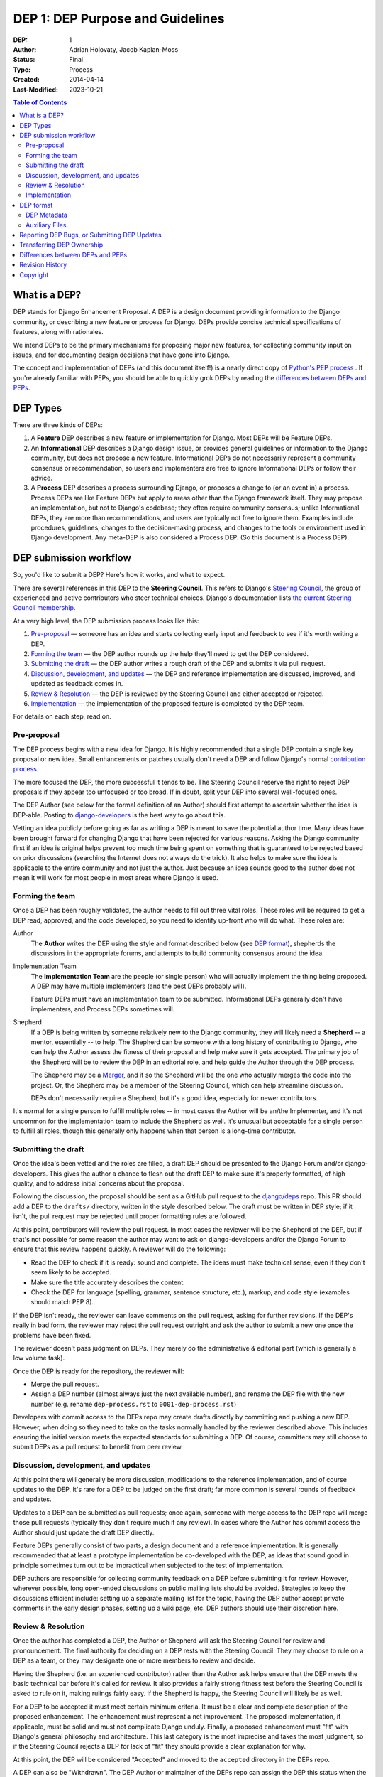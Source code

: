 =================================
DEP 1: DEP Purpose and Guidelines
=================================

:DEP: 1
:Author: Adrian Holovaty, Jacob Kaplan-Moss
:Status: Final
:Type: Process
:Created: 2014-04-14
:Last-Modified: 2023-10-21 

.. contents:: Table of Contents
   :depth: 3
   :local:

What is a DEP?
==============

DEP stands for Django Enhancement Proposal. A DEP is a design document
providing information to the Django community, or describing a new feature
or process for Django. DEPs provide concise technical specifications of
features, along with rationales.

We intend DEPs to be the primary mechanisms for proposing major new features,
for collecting community input on issues, and for documenting design
decisions that have gone into Django.

The concept and implementation of DEPs (and this document itself!) is a nearly
direct copy of `Python's PEP process <https://www.python.org/dev/peps/>`_ . If
you're already familiar with PEPs, you should be able to quickly grok DEPs by
reading the `differences between DEPs and PEPs`_.

DEP Types
=========

There are three kinds of DEPs:

1. A **Feature** DEP describes a new feature or implementation
   for Django. Most DEPs will be Feature DEPs.

2. An **Informational** DEP describes a Django design issue, or
   provides general guidelines or information to the Django community,
   but does not propose a new feature. Informational DEPs do not
   necessarily represent a community consensus or
   recommendation, so users and implementers are free to ignore
   Informational DEPs or follow their advice.

3. A **Process** DEP describes a process surrounding Django, or
   proposes a change to (or an event in) a process.  Process DEPs are
   like Feature DEPs but apply to areas other than the Django
   framework itself.  They may propose an implementation, but not to
   Django's codebase; they often require community consensus; unlike
   Informational DEPs, they are more than recommendations, and users
   are typically not free to ignore them.  Examples include
   procedures, guidelines, changes to the decision-making process, and
   changes to the tools or environment used in Django development.
   Any meta-DEP is also considered a Process DEP. (So this document
   is a Process DEP).

DEP submission workflow
=======================

So, you'd like to submit a DEP? Here's how it works, and what to expect.

There are several references in this DEP to the **Steering Council**. This
refers to Django's `Steering Council
<https://docs.djangoproject.com/en/dev/internals/organization/#steering-council>`_,
the group of experienced and active contributors who steer technical choices.
Django's documentation lists `the current Steering Council membership
<https://www.djangoproject.com/foundation/teams/#steering-council-team>`_.

At a very high level, the DEP submission process looks like this:

1. `Pre-proposal`_ — someone has an idea and starts collecting early input and
   feedback to see if it's worth writing a DEP.

2. `Forming the team`_ — the DEP author rounds up the help they'll need to get
   the DEP considered.

3. `Submitting the draft`_ — the DEP author writes a rough draft of the DEP and
   submits it via pull request.

4. `Discussion, development, and updates`_ — the DEP and reference
   implementation are discussed, improved, and updated as feedback comes in.

5. `Review & Resolution`_ — the DEP is reviewed by the Steering Council and
   either accepted or rejected.

6. `Implementation`_ — the implementation of the proposed feature is completed
   by the DEP team.

For details on each step, read on.

Pre-proposal
------------

The DEP process begins with a new idea for Django.  It is highly recommended
that a single DEP contain a single key proposal or new idea. Small enhancements
or patches usually don't need a DEP and follow Django's normal `contribution
process <https://docs.djangoproject.com/en/dev/internals/contributing/>`_.

The more focused the DEP, the more successful it tends to be.  The Steering
Council reserve the right to reject DEP proposals if they appear too unfocused
or too broad.  If in doubt, split your DEP into several well-focused ones.

The DEP Author (see below for the formal definition of an Author)
should first attempt to ascertain whether the idea is DEP-able.  Posting to
`django-developers <https://docs.djangoproject.com/en/dev/internals/mailing-
lists /#django-developers-mailing-list>`_ is the best way to go about this.

Vetting an idea publicly before going as far as writing a DEP is meant to save
the potential author time. Many ideas have been brought forward for changing
Django that have been rejected for various reasons. Asking the Django community
first if an idea is original helps prevent too much time being spent on
something that is guaranteed to be rejected based on prior discussions
(searching the Internet does not always do the trick). It also helps to make
sure the idea is applicable to the entire community and not just the author.
Just because an idea sounds good to the author does not mean it will work for
most people in most areas where Django is used.

Forming the team
----------------

Once a DEP has been roughly validated, the author needs to fill out three vital
roles. These roles will be required to get a DEP read, approved, and the code
developed, so you need to identify up-front who will do what. These roles are:

Author
    The **Author** writes the DEP using the style and format described below
    (see `DEP format`_), shepherds the discussions in the appropriate forums,
    and attempts to build community consensus around the idea.

Implementation Team
    The **Implementation Team** are the people (or single person) who will
    actually implement the thing being proposed. A DEP may have multiple
    implementers (and the best DEPs probably will).

    Feature DEPs must have an implementation team to be submitted. Informational
    DEPs generally don't have implementers, and Process DEPs sometimes will.

Shepherd
    If a DEP is being written by someone relatively new to the Django community,
    they will likely need a **Shepherd** -- a mentor, essentially -- to help. The Shepherd
    can be someone with a long history of contributing to Django, who can help
    the Author assess the fitness of their proposal and help make sure it gets
    accepted. The primary job of the Shepherd will be to review the DEP in an
    editorial role, and help guide the Author through the DEP process. 
    
    The Shepherd may be a `Merger`_, and if so the Shepherd will be the one who
    actually merges the code into the project. Or, the Shepherd may be a
    member of the Steering Council, which can help streamline discussion.

    DEPs don't necessarily require a Shepherd, but it's a good idea, especially
    for newer contributors.

.. _merger: https://docs.djangoproject.com/en/dev/internals/organization/#mergers

It's normal for a single person to fulfill multiple roles -- in most cases the
Author will be an/the Implementer, and it's not uncommon for the implementation
team to include the Shepherd as well. It's unusual but acceptable for a single
person to fulfill all roles, though this generally only happens when that person
is a long-time contributor.

Submitting the draft
--------------------

Once the idea's been vetted and the roles are filled, a draft DEP should be
presented to the Django Forum and/or django-developers. This gives the author a
chance to flesh out the draft DEP to make sure it's properly formatted, of high
quality, and to address initial concerns about the proposal.

Following the discussion, the proposal should be sent as a GitHub pull request
to the `django/deps <https://github.com/django/deps>`_ repo. This PR should add
a DEP to the ``drafts/`` directory, written in the style described below. The
draft must be written in DEP style; if it isn't, the pull request may be rejected
until proper formatting rules are followed.

At this point, contributors will review the pull request. In most cases the reviewer
will be the Shepherd of the DEP, but if that's not possible for some reason the
author may want to ask on django-developers and/or the Django Forum to ensure
that this review happens quickly. A reviewer will do the following:

* Read the DEP to check if it is ready: sound and complete.  The ideas
  must make technical sense, even if they don't seem likely to be
  accepted.

* Make sure the title accurately describes the content.

* Check the DEP for language (spelling, grammar, sentence structure,
  etc.), markup, and code style (examples should match PEP 8).

If the DEP isn't ready, the reviewer can leave comments on the pull request,
asking for further revisions. If the DEP's really in bad form, the reviewer
may reject the pull request outright and ask the author to submit a new one
once the problems have been fixed.

The reviewer doesn't pass judgment on DEPs.  They merely do the administrative &
editorial part (which is generally a low volume task).

Once the DEP is ready for the repository, the reviewer will:

* Merge the pull request.

* Assign a DEP number (almost always just the next available number), and rename
  the DEP file with the new number (e.g. rename ``dep-process.rst`` to 
  ``0001-dep-process.rst``)

Developers with commit access to the DEPs repo may create drafts directly by
committing and pushing a new DEP. However, when doing so they need to take on
the tasks normally handled by the reviewer described above. This includes
ensuring the initial version meets the expected standards for submitting a DEP.
Of course, committers may still choose to submit DEPs as a pull request to
benefit from peer review.

Discussion, development, and updates
------------------------------------

At this point there will generally be more discussion, modifications to the
reference implementation, and of course updates to the DEP. It's rare for
a DEP to be judged on the first draft; far more common is several rounds
of feedback and updates.

Updates to a DEP can be submitted as pull requests; once again, someone with
merge access to the DEP repo will merge those pull requests (typically they
don't require much if any review). In cases where the Author has commit access
the Author should just update the draft DEP directly.

Feature DEPs generally consist of two parts, a design document and a
reference implementation.  It is generally recommended that at least a
prototype implementation be co-developed with the DEP, as ideas that sound
good in principle sometimes turn out to be impractical when subjected to the
test of implementation.

DEP authors are responsible for collecting community feedback on a DEP
before submitting it for review. However, wherever possible, long
open-ended discussions on public mailing lists should be avoided.
Strategies to keep the discussions efficient include: setting up a
separate mailing list for the topic, having the DEP author accept
private comments in the early design phases, setting up a wiki page, etc.
DEP authors should use their discretion here.

Review & Resolution
-------------------

Once the author has completed a DEP, the Author or Shepherd will ask the
Steering Council for review and pronouncement. The final authority for deciding
on a DEP rests with the Steering Council. They may choose to rule on a DEP as a
team, or they may designate one or more members to review and decide.

Having the Shepherd (i.e. an experienced contributor) rather than the Author ask
helps ensure that the DEP meets the basic technical bar before it's called for
review. It also provides a fairly strong fitness test before the Steering
Council is asked to rule on it, making rulings fairly easy. If the Shepherd is
happy, the Steering Council will likely be as well.

For a DEP to be accepted it must meet certain minimum criteria.  It must be a
clear and complete description of the proposed enhancement. The enhancement must
represent a net improvement. The proposed implementation, if applicable, must be
solid and must not complicate Django unduly. Finally, a proposed enhancement
must "fit" with Django's general philosophy and architecture. This last category
is the most imprecise and takes the most judgment, so if the Steering Council
rejects a DEP for lack of "fit" they should provide a clear explanation for why.

At this point, the DEP will be considered "Accepted" and moved to the
``accepted`` directory in the DEPs repo.

A DEP can also be "Withdrawn".  The DEP Author or maintainer of the DEPs repo
can assign the DEP this status when the Author is no longer interested in the
DEP, or if no progress is being made on the DEP.  Once a DEP is withdrawn, it's
moved to the ``withdrawn`` directory for reference. Later, another author may
resurrect the DEP by opening a pull request, updating (at least) the author, and
moving it back to ``draft``.

Finally, a DEP can also be "Rejected".  Perhaps after all is said and done it
was not a good idea.  It is still important to have a record of this
fact. Rejected DEPs will be moved to the ``rejected`` directory, and
generally should be updated with a rationale for rejection.

DEPs can also be superseded by a different DEP, rendering the original
obsolete.  This is intended for Informational DEPs, where version 2 of
an API can replace version 1.

Implementation
--------------

Finally, once a DEP has been accepted, the implementation must be completed. In
many cases some (or all) implementation will actually happen during the DEP
process: Feature DEPs will often have fairly complete implementations before
being reviewed by the Steering Council. When the implementation is complete and
incorporated into the main source code repository, the status will be changed to
"Final" and the DEP moved to the ``final`` directory.

DEP format
==========

To save everyone time reading DEPs, they need to follow a common format
and outline; this section describes that format. In most cases, it's probably
easiest to start with copying one of the provided DEP templates
(`rst template <../template.rst>` - `md template <../template.md>`)_,
and filling it in as you go. 

DEPs may be written in `reStructuredText <http://docutils.sourceforge.net/rst.html>`_ 
(the same format as Django's documentation) or
`MarkDown <https://www.markdownguide.org>` (the same as GitHub issues). 

Each DEP should have the following parts:

#. A short descriptive title (e.g. "ORM expressions"), which is also reflected
   in the DEP's filename (e.g. ``0181-orm-expressions.rst``).

#. A preamble -- a rST `field list <http://docutils.sourceforge.net/docs/ref/rst/restructuredtext.html#field-lists>`_ 
   containing metadata about the DEP, including the DEP number, the names of the
   various members of the `DEP team <#forming- the-team>`_, and so forth. See
   `DEP Metadata`_ below for specific details.

#. Abstract -- a short (~200 word) description of the technical issue
   being addressed.

#. Specification -- The technical specification should describe the syntax and
   semantics of any new feature.  The specification should be detailed enough to
   allow implementation -- that is, developers other than the author should
   (given the right experience) be able to independently implement the feature,
   given only the DEP.

#. Motivation -- The motivation is critical for DEPs that want to add
   substantial new features or materially refactor existing ones.  It should
   clearly explain why the existing solutions are inadequate to address the
   problem that the DEP solves.  DEP submissions without sufficient motivation
   may be rejected outright.

#. Rationale -- The rationale fleshes out the specification by describing what
   motivated the design and why particular design decisions were made.  It
   should describe alternate designs that were considered and related work.

   The rationale should provide evidence of consensus within the community and
   discuss important objections or concerns raised during discussion.

#. Backwards Compatibility -- All DEPs that introduce backwards
   incompatibilities must include a section describing these incompatibilities
   and their severity.  The DEP must explain how the author proposes to deal
   with these incompatibilities.  DEP submissions without a sufficient backwards
   compatibility treatise may be rejected outright.

#. Reference Implementation -- The reference implementation must be completed
   before any DEP is given status "Final", but it need not be completed before
   the DEP is accepted.  While there is merit to the approach of reaching
   consensus on the specification and rationale before writing code, the
   principle of "rough consensus and running code" is still useful when it comes
   to resolving many discussions of API details.

   The final implementation must include tests and documentation, per Django's
   `contribution guidelines <https://docs.djangoproject.com/en/dev/internals/contributing/>`_.

#. Copyright/public domain -- Each DEP must be explicitly licensed
   as `CC0 <https://creativecommons.org/publicdomain/zero/1.0/>`_.

DEP Metadata
------------

Each DEP must begin with some metadata given as an rST 
`field list <http://docutils.sourceforge.net/docs/ref/rst/restructuredtext.html#field-lists>`_. 
The headers must contain the following fields:

``DEP``
    The DEP number. In an initial pull request, this can be left out or given
    as ``XXXX``; the reviewer who merges the pull request will assign the DEP
    number.
``Type``
    ``Feature``, ``Informational``, or ``Process``
``Status``
    ``Draft``, ``Accepted``, ``Rejected``, ``Withdrawn``, ``Final``, or ``Superseded``
``Created``
    Original creation date of the DEP (in ``yyyy-mm-dd`` format)
``Last-Modified``
    Date the DEP was last modified (in ``yyyy-mm-dd`` format)
``Author``
    The DEP's author(s).
``Implementation-Team``
    The person/people who have committed to implementing this DEP
``Shepherd``
    A more experienced developer to help mentor and guide the DEP forward
``Requires``
    If this DEP depends on another DEP being implemented first,
    this should be a link to the required DEP.
``Django-Version`` (optional)
    For Feature DEPs, the version of Django (e.g. ``1.8``) that this
    feature will be released in.
``Replaces`` and ``Superseded-By`` (optional)
    These fields indicate that a DEP has been rendered obsolete. The newer DEP
    must have a ``Replaces`` header containing the number of the DEP that it
    rendered obsolete; the older DEP has a ``Superseded-By`` header pointing to
    the newer DEP.
``Resolution`` (optional)
    For DEPs that have been decided upon, this can be a link to the final
    rationale for acceptance/rejection. It's also reasonable to simply update
    the DEP with a "Resolution" section, in which case this header can be left
    out.

Auxiliary Files
---------------

DEPs may include auxiliary files such as diagrams.  Such files must be named
``XXXX-descriptive-title.ext``, where "XXXX" is the DEP number, 
"descriptive-title" is a short slug indicating what the file contains, and 
"ext" is replaced by the actual file extension (e.g. "png").

Reporting DEP Bugs, or Submitting DEP Updates
=============================================

How you report a bug, or submit a DEP update depends on several factors, such as
the maturity of the DEP, the preferences of the DEP author, and the nature of
your comments.  For the early draft stages of the DEP, it's probably best to
send your comments and changes directly to the DEP author.  For more mature, or
finished DEPs you can submit corrections as GitHub issues or pull requests
against the DEP repository.

When in doubt about where to send your changes, please check first with the DEP
author and/or the Steering Council.

DEP authors with git push privileges for the DEP repository can update the DEPs
themselves.

Transferring DEP Ownership
==========================

It occasionally becomes necessary to transfer ownership of DEPs to a new author.
In general, it is preferable to retain the original author as a co-author of the
transferred DEP, but that's really up to the original author.  A good reason to
transfer ownership is because the original author no longer has the time or
interest in updating it or following through with the DEP process, or has fallen
off the face of the 'net (i.e. is unreachable or not responding to email).  A
bad reason to transfer ownership is because the new author doesn't agree with
the direction of the DEP. One aim of the DEP process is to try to build
consensus around a DEP, but if that's not possible, an author can always submit
a competing DEP.

If you are interested in assuming ownership of a DEP, first try to contact the
original author and ask for permission. If they approve, ask them to open a pull
request transferring the DEP to you. If the original author doesn't respond to
email within a few weeks, contact django-developers.


Differences between DEPs and PEPs
=================================

.. note::

    This section is historical, describing the differences between the DEP and
    PEP processes when this was originally written in 2014. Since then, the PEP
    process has changed -- in particular, there's now a Python Steering Council,
    and a mechanism for delegating authority for each specific PEP. This section
    hasn't been updated to reflect those changes, nor the changes to the DEP
    process either.

As stated in the preamble, the DEP process is more or less a direct copy of
the PEP process (and this document is a modified version of 
`PEP 1 <https://www.python.org/dev/peps/pep-0001/>`_). 

Relative to the PEP process, we made the following changes in DEPs:

- The workflow is GitHub based (rather than email-based as in PEP 1).

  This is a simple enough change, but has a number of ramifications for the
  details of how DEPs work, including:

  - DEPs use pull requests (and direct commits) as the workflow process.
  - DEPs use rST-style headers rather than RFC822 (because rST-style headers
    render properly on GitHub without additional tooling).
  - DEPs have document titles rather than title fields in the metadata
    (again, because of GitHub rendering).
  - DEPs are organized into directories based on statuses (e.g. ``draft/``,
    ``accepted/``, ``final/``, etc) so that additional tooling to create an
    index by status isn't needed.
  - DEP file names are more descriptive (e.g. ``0181-orm-expressions.rst``),
    again to avoid the need for additional tooling.
  - DEPs are "edited" (e.g. pull request approved) by any core developer,
    rather than an explicit "editor" role like the PEP editors.

- DEPs are pronounced upon by the Steering Council, rather than a BDFL (because
  Django no longer has BDFLs).

- DEPs explicitly require identifying a few roles (Author, Implementation Team,
  and Shepherd) before submission and throughout the process. With PEPs, most
  are authored and implemented by the same person, but the same doesn't seem to
  be true of DEPs (so far), hence the "implementer" role. As for the "shepherd":
  the BDFL or BDFL-delegate tends to be much more hands-on than the Technical
  Board, so the role of commenting and critiquing will be fulfilled by the
  shepherd, rather than the board. Further, we've observed that features are
  tremendously unlikely to make it into Django without a committer on board to
  do the detail-work of merging a patch.

- DEPs simplify the metadata somewhat, removing a few fields ("Post-History",
  etc.) and dropping a couple of statuses ("Active" gets merged into "Final",
  and "Deferred" merged into "Withdrawn").

- DEPs have "Feature DEPs" rather than "Standards Track" DEPs.

- DEPs may only be reStructuredText (there is no plain text option).

Revision History
================

2023-10-23
    Updates to reflect changes in governance since this document was originally
    written, including changes from "Technical Board" to "Steering Council",
    the removal of the no-longer-existant "Core Developer" concept, and updates
    to reflect the Merger role.

2014-04-14
    Initial version

Copyright
=========

This document has been placed in the public domain per the Creative Commons
CC0 1.0 Universal license (https://creativecommons.org/publicdomain/zero/1.0/deed).
